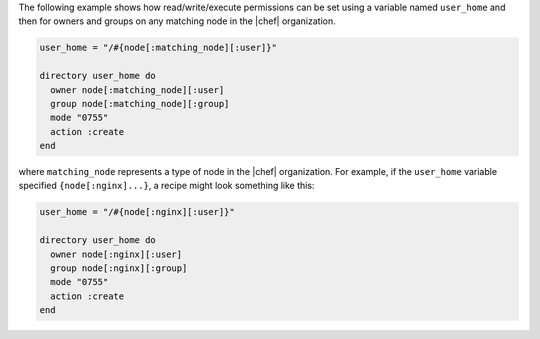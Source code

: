 .. This is an included how-to. 

The following example shows how read/write/execute permissions can be set using a variable named ``user_home`` and then for owners and groups on any matching node in the |chef| organization.

.. code-block:: ruby

   user_home = "/#{node[:matching_node][:user]}"
   
   directory user_home do
     owner node[:matching_node][:user]
     group node[:matching_node][:group]
     mode "0755"
     action :create
   end

where ``matching_node`` represents a type of node in the |chef| organization. For example, if the ``user_home`` variable specified ``{node[:nginx]...}``, a recipe might look something like this:

.. code-block:: ruby

   user_home = "/#{node[:nginx][:user]}"
   
   directory user_home do
     owner node[:nginx][:user]
     group node[:nginx][:group]
     mode "0755"
     action :create
   end
